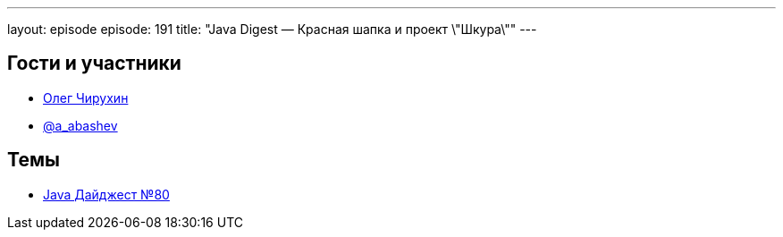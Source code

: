 ---
layout: episode
episode: 191
title: "Java Digest — Красная шапка и проект \"Шкура\""
---

== Гости и участники

  * https://twitter.com/olegchir[Олег Чирухин]
  * https://twitter.com/a_abashev[@a_abashev]

== Темы

  * https://jug.ru/2018/11/digest-week-80/[Java Дайджест №80]
